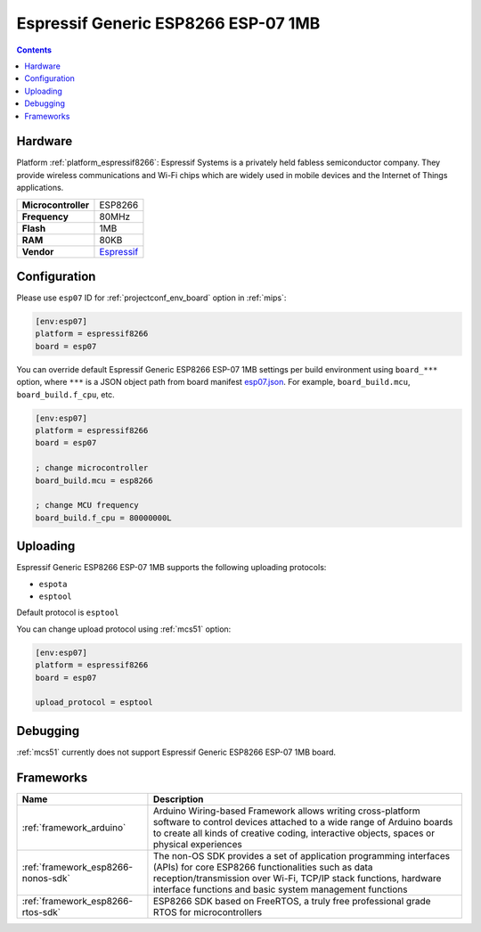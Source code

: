 
.. _board_espressif8266_esp07:

Espressif Generic ESP8266 ESP-07 1MB
====================================

.. contents::

Hardware
--------

Platform :ref:`platform_espressif8266`: Espressif Systems is a privately held fabless semiconductor company. They provide wireless communications and Wi-Fi chips which are widely used in mobile devices and the Internet of Things applications.

.. list-table::

  * - **Microcontroller**
    - ESP8266
  * - **Frequency**
    - 80MHz
  * - **Flash**
    - 1MB
  * - **RAM**
    - 80KB
  * - **Vendor**
    - `Espressif <http://www.esp8266.com/wiki/doku.php?id=esp8266-module-family&utm_source=platformio.org&utm_medium=docs#esp-07>`__


Configuration
-------------

Please use ``esp07`` ID for :ref:`projectconf_env_board` option in :ref:`mips`:

.. code-block:: ini

  [env:esp07]
  platform = espressif8266
  board = esp07

You can override default Espressif Generic ESP8266 ESP-07 1MB settings per build environment using
``board_***`` option, where ``***`` is a JSON object path from
board manifest `esp07.json <https://github.com/platformio/platform-espressif8266/blob/master/boards/esp07.json>`_. For example,
``board_build.mcu``, ``board_build.f_cpu``, etc.

.. code-block:: ini

  [env:esp07]
  platform = espressif8266
  board = esp07

  ; change microcontroller
  board_build.mcu = esp8266

  ; change MCU frequency
  board_build.f_cpu = 80000000L


Uploading
---------
Espressif Generic ESP8266 ESP-07 1MB supports the following uploading protocols:

* ``espota``
* ``esptool``

Default protocol is ``esptool``

You can change upload protocol using :ref:`mcs51` option:

.. code-block:: ini

  [env:esp07]
  platform = espressif8266
  board = esp07

  upload_protocol = esptool

Debugging
---------
:ref:`mcs51` currently does not support Espressif Generic ESP8266 ESP-07 1MB board.

Frameworks
----------
.. list-table::
    :header-rows:  1

    * - Name
      - Description

    * - :ref:`framework_arduino`
      - Arduino Wiring-based Framework allows writing cross-platform software to control devices attached to a wide range of Arduino boards to create all kinds of creative coding, interactive objects, spaces or physical experiences

    * - :ref:`framework_esp8266-nonos-sdk`
      - The non-OS SDK provides a set of application programming interfaces (APIs) for core ESP8266 functionalities such as data reception/transmission over Wi-Fi, TCP/IP stack functions, hardware interface functions and basic system management functions

    * - :ref:`framework_esp8266-rtos-sdk`
      - ESP8266 SDK based on FreeRTOS, a truly free professional grade RTOS for microcontrollers
